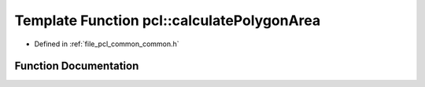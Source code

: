.. _exhale_function_group__common_1ga1a9e18520c49be76f2a28834e2da8a56:

Template Function pcl::calculatePolygonArea
===========================================

- Defined in :ref:`file_pcl_common_common.h`


Function Documentation
----------------------


.. doxygenfunction:: pcl::calculatePolygonArea(const pcl::PointCloud<PointT>&)
